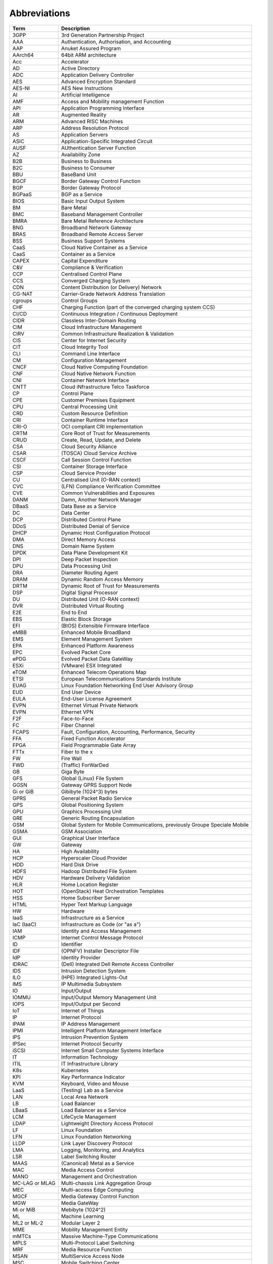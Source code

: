 Abbreviations
=============

============== ==========================================================================
**Term**       **Description**
============== ==========================================================================
3GPP           3rd Generation Partnership Project
AAA            Authentication, Authorisation, and Accounting
AAP            Anuket Assured Program
AArch64        64bit ARM architecture
Acc            Accelerator
AD             Active Directory
ADC            Application Delivery Controller
AES            Advanced Encryption Standard
AES-NI         AES New Instructions
AI             Artificial Intelligence
AMF            Access and Mobility management Function
API            Application Programming Interface
AR             Augmented Reality
ARM            Advanced RISC Machines
ARP            Address Resolution Protocol
AS             Application Servers
ASIC           Application-Specific Integrated Circuit
AUSF           AUthentication Server Function
AZ             Availability Zone
B2B            Business to Business
B2C            Business to Consumer
BBU            BaseBand Unit
BGCF           Border Gateway Control Function
BGP            Border Gateway Protocol
BGPaaS         BGP as a Service
BIOS           Basic Input Output System
BM             Bare Metal
BMC            Baseband Management Controller
BMRA           Bare Metal Reference Architecture
BNG            Broadband Network Gateway
BRAS           Broadband Remote Access Server
BSS            Business Support Systems
CaaS           Cloud Native Container as a Service
CaaS           Container as a Service
CAPEX          Capital Expenditure
C&V            Compliance & Verification
CCP            Centralised Control Plane
CCS            Converged Charging System
CDN            Content Distribution (or Delivery) Network
CG-NAT         Carrier-Grade Network Address Translation
cgroups        Control Groups
CHF            Charging Function (part of the converged charging system CCS)
CI/CD          Continuous Integration / Continuous Deployment
CIDR           Classless Inter-Domain Routing
CIM            Cloud Infrastructure Management
CIRV           Common Infrastructure Realization & Validation
CIS            Center for Internet Security
CIT            Cloud Integrity Tool
CLI            Command Line Interface
CM             Configuration Management
CNCF           Cloud Native Computing Foundation
CNF            Cloud Native Network Function
CNI            Container Network Interface
CNTT           Cloud iNfrastructure Telco Taskforce
CP             Control Plane
CPE            Customer Premises Equipment
CPU            Central Processing Unit
CRD            Custom Resource Definition
CRI            Container Runtime Interface
CRI-O          OCI compliant CRI implementation
CRTM           Core Root of Trust for Measurements
CRUD           Create, Read, Update, and Delete
CSA            Cloud Security Alliance
CSAR           (TOSCA) Cloud Service Archive
CSCF           Call Session Control Function
CSI            Container Storage Interface
CSP            Cloud Service Provider
CU             Centralised Unit (O-RAN context)
CVC            (LFN) Compliance Verification Committee
CVE            Common Vulnerabilities and Exposures
DANM           Damn, Another Network Manager
DBaaS          Data Base as a Service
DC             Data Center
DCP            Distributed Control Plane
DDoS           Distributed Denial of Service
DHCP           Dynamic Host Configuration Protocol
DMA            Direct Memory Access
DNS            Domain Name System
DPDK           Data Plane Development Kit
DPI            Deep Packet Inspection
DPU            Data Processing Unit
DRA            Diameter Routing Agent
DRAM           Dynamic Random Access Memory
DRTM           Dynamic Root of Trust for Measurements
DSP            Digital Signal Processor
DU             Distributed Unit (O-RAN context)
DVR            Distributed Virtual Routing
E2E            End to End
EBS            Elastic Block Storage
EFI            (BIOS) Extensible Firmware Interface
eMBB           Enhanced Mobile BroadBand
EMS            Element Management System
EPA            Enhanced Platform Awareness
EPC            Evolved Packet Core
ePDG           Evolved Packet Data GateWay
ESXi           (VMware) ESX Integrated
eTOM           Enhanced Telecom Operations Map
ETSI           European Telecommunications Standards Institute
EUAG           Linux Foundation Networking End User Advisory Group
EUD            End User Device
EULA           End-User License Agreement
EVPN           Ethernet Virtual Private Network
EVPN           Ethernet VPN
F2F            Face-to-Face
FC             Fiber Channel
FCAPS          Fault, Configuration, Accounting, Performance, Security
FFA            Fixed Function Accelerator
FPGA           Field Programmable Gate Array
FTTx           Fiber to the x
FW             Fire Wall
FWD            (Traffic) ForWarDed
GB             Giga Byte
GFS            Global (Linux) File System
GGSN           Gateway GPRS Support Node
Gi or GiB      Gibibyte (1024^3) bytes
GPRS           General Packet Radio Service
GPS            Global Positioning System
GPU            Graphics Processing Unit
GRE            Generic Routing Encapsulation
GSM            Global System for Mobile Communications, previously Groupe Speciale Mobile
GSMA           GSM Association
GUI            Graphical User Interface
GW             Gateway
HA             High Availability
HCP            Hyperscaler Cloud Provider
HDD            Hard Disk Drive
HDFS           Hadoop Distributed File System
HDV            Hardware Delivery Validation
HLR            Home Location Register
HOT            (OpenStack) Heat Orchestration Templates
HSS            Home Subscriber Server
HTML           Hyper Text Markup Language
HW             Hardware
IaaS           Infrastructure as a Service
IaC (IaaC)     Infrastructure as Code (or "as a")
IAM            Identity and Access Management
ICMP           Internet Control Message Protocol
ID             Identifier
IDF            (OPNFV) Installer Descriptor File
IdP            Identity Provider
IDRAC          (Dell) Integrated Dell Remote Access Controller
IDS            Intrusion Detection System
ILO            (HPE) Integrated Lights-Out
IMS            IP Multimedia Subsystem
IO             Input/Output
IOMMU          Input/Output Memory Management Unit
IOPS           Input/Output per Second
IoT            Internet of Things
IP             Internet Protocol
IPAM           IP Address Management
IPMI           Intelligent Platform Management Interface
IPS            Intrusion Prevention System
IPSec          Internet Protocol Security
iSCSI          Internet Small Computer Systems Interface
IT             Information Technology
ITIL           IT Infrastructure Library
K8s            Kubernetes
KPI            Key Performance Indicator
KVM            Keyboard, Video and Mouse
LaaS           (Testing) Lab as a Service
LAN            Local Area Network
LB             Load Balancer
LBaaS          Load Balancer as a Service
LCM            LifeCycle Management
LDAP           Lightweight Directory Access Protocol
LF             Linux Foundation
LFN            Linux Foundation Networking
LLDP           Link Layer Discovery Protocol
LMA            Logging, Monitoring, and Analytics
LSR            Label Switching Router
MAAS           (Canonical) Metal as a Service
MAC            Media Access Control
MANO           Management and Orchestration
MC-LAG or MLAG Multi-chassis Link Aggregation Group
MEC            Multi-access Edge Computing
MGCF           Media Gateway Control Function
MGW            Media GateWay
Mi or MiB      Mebibyte (1024^2)
ML             Machine Learning
ML2 or ML-2    Modular Layer 2
MME            Mobility Management Entity
mMTCs          Massive Machine-Type Communications
MPLS           Multi-Protocol Label Switching
MRF            Media Resource Function
MSAN           MultiService Access Node
MSC            Mobile Switching Center
MTAS           Mobile Telephony Application Server
MVNO           Mobile Virtual Network Operator
NaaS           Network as a Service
NAT            Network Address Translation
NBI            North Bound Interface
NEF            Network Exposure Function
NF             Network Function
NFD            Node Feature Discovery
NFP            Network Forwarding Path
NFR            Non Functional Requirements
NFS            Network File System
NFV            Network Function Virtualisation
NFVI           Network Function Virtualisation Infrastructure
NFVO           Network Function Virtualisation Orchestrator
NIC            Network Interface Card
NIST           National Institute of Standards and Technology
NMS            Network Management System
NPL            Network Programming Language
NPN            Non-Public Network
NPU            Neural Processing Unit
NR             New Radio (5G context)
NRF            Network Repository Function
NS             Network Service
NSSF           Network Slice Selection Function
NTP            Network Time Protocol
NUMA           Non-Uniform Memory Access
NVMe           Non-Volatile Memory Express
NW             Network
OAM            Operations, Administration and Maintenance
OCI            Open Container Initiative
OCS            Online Charging system
ODIM           Open Distributed Infrastructure Management
OFCS           Offline Charging System
OLT            Optical Line Termination
ONAP           Open Network Automation Platform
ONF            Open Networking Forum
OOB            Out of Band
OPEX           Operational Expenditure
OPG            (GSMA) Operator Platform Group
OPNFV          Open Platform for NFV
ORAN           Open Radio Access Network
O-RAN          Open RAN
OS             Operating System
OSD            (Ceph) Object Storage Daemon
OSS            Operational Support Systems
OSSA           OpenStack Security Advisories
OSTK           OpenStack
OVP            OPNFV Verified Program
OVS            Open Virtual Switch
OWASP          Open Web Application Security Project
PaaS           Platform as a Service
PCF            Policy Control Function
PCIe           Peripheral Component Interconnect Express
PCI-PT         PCIe PassThrough
PCR            Platform Configuration Register
PCRF           Policy and Charging Rules Function
PDF            (OPNFV) Pod Descriptor File
PF             Physical Function
PGW            Packet data network GateWay
PGW-C          PGW Control plane
PGW-U          PGW User plane
PIM            Privileged Identity Management
PLMN           Public Land Mobile Network
PM             Performance Measurements
POD            Point of Delivery
PRD            Permanent Reference Document
PTP            Precision Time Protocol
PV             Persistent Volumes
PVC            Persistent Volume Claims
PXE            Preboot Execution Environment
QEMU           Quick EMUlator
QoS            Quality of Service
R/W            Read/Write
RA             Reference Architecture
RAM            Random Access Memory
RAN            Radio Access Network
RBAC           Role-bases Access Control
RC             Reference Conformance
Repo           Repository
RFC            Request for Change
RFC            Request for Comments
RGW            Residential GateWay
RI             Reference Implementation
RISC           Reduced Instruction Set Computing
RM             Reference Model
ROI            Return on Investment
RR             Route Reflector
RTM            Requirements Traceability Matrix
RTM            Root of Trust for Measurements
RTT            Round Trip Time
RU             Radio Unit (O-RAN context)
S3             (Amazon) Simple Storage Service
SA             Service Assurance
SaaS           Software as a Service
SAML           Security Assertion Markup Language
SAN            Storage Area Network
SATA           Serial Advanced Technology Attachment
SBA            Service Based Architecture
SBC            Session Border Controller
SBI            South Bound Interface
SCAP           Security Content Automation Protocol
SDF            (OPNFV) Scenario Descriptor File
SDK            Software Development Kit
SDN            Software-Defined Networking
SDNC           SDN Controller
SDNo           SDN Overlay
SDNu           SDN Underlay
SDO            Standard Development Organisation
SDS            Software-Defined Storage
SD-WAN         Software Defined Wide Area Network
Sec            Security
Sec-GW         Security GateWay
SF             Service Function
SFC            Service Function Chaining
SFF            Service Function Forwarder
SFP            Service Function Paths
SGSN           Serving GPRS Support Node
SGW            Serving GateWay
SGW-C          SGW Control plane
SGW-U          SGW User plane
SIEM           Security Information and Event Monitoring
SIG            Special Interest Group
SIP            Session Initiation Protocol
SLA            Service Level Agreement
SME            Subject Matter Expert
SMF            Session Management Function
SMS            Short Message Service
SMSC           SMS Center
SMT            Simultaneous Multi-Threading
SNAT           Source Network Address Translation
SNMP           Simple Network Management Protocol
SONiC          Software for Open Networking in the Cloud
SR-IOV         Single Root Input Output Virtualisation
SRTM           Static Root of Trust for Measurements
SRV            (Traffic) client-SeRVer traffic
SSD            Solid State Drive
SSH            Secure SHell protocol
SSL            Secure Sockets Layer
SUT            System Under Test
SW             Software
TBC            To Be Confirmed
TC             Test Case
TCP            Transmission Control Protocol
TEC            (GSMA) Telco Edge Cloud
TF             Tungsten Fabric
TFTP           Trivial File Transfer Protocol
TIP            Telecom Infra Project
TLB            Translation Lookaside Buffers
TLS            Transport Layer Security
TOR            Top of Rack
TOSCA          Topology and Orchestration Specification for Cloud Applications
TPM            Trusted Platform Module
TTL            Time To Live
TUG            (CNCF) Telco User Group
UDM            Unified Data Management
UDP            User Datagram Protocol
UDR            Unified Data Repository
UEFI           Unified Extensible Firmware Interface
UHD            Ultra High Definition
UI             User Interface
UPF            User Plane Function
uRLLC          Ultra-Reliable Low-Latency Communications
V2I            Vehicle to Infrastructure
V2N            Vehicle to Network
V2P            Vehicle to Pedestrian
V2V            Vehicle to Vehicle
V2X            Vehicle-to-everything
VA             Virtual Application
VAS            Value Added Service
V&V            Verification And Validation
vCPU           Virtual CPU
VF             Virtual Function
VI             Vendor Implementation
vIDS           Virtualised IDS
VIM            Virtualised Infrastructure Manager
vIPS           Virtualised IPS
VLAN           Virtual LAN
VM             Virtual Machine
VMM            Virtual Machine Monitor (or Manager)
VNF            Virtualised Network Function
VNFC           Virtualised Network Function Component
VNFM           Virtualisedl Network Function Manager
VNI            VXLAN Network Identifier
vNIC           Virtual Network Interface Card
VoLTE          Voice over LTE
VPN            Virtual Private Network
VPP            Vector Packet Processing
VR             Virtual Reality
vRAN           Virtualised Radio Access Network
VRF            Virtual Routing and Forwarding
VRRP           Virtual Router Redundancy Protocol
VTEP           Virtual Termination End Point
VTP            (ONAP) VNF Test Platform
VxLAN          Virtual Extensible LAN
vXYZ           virtual XYZ, e.g., as in vNIC
WG             Working Group
Wi-Fi          Wireless Fidelity
WLAN           Wireless Local Area Network
WLC            Wireless LAN Controller
WS             WorkStream
============== ==========================================================================
